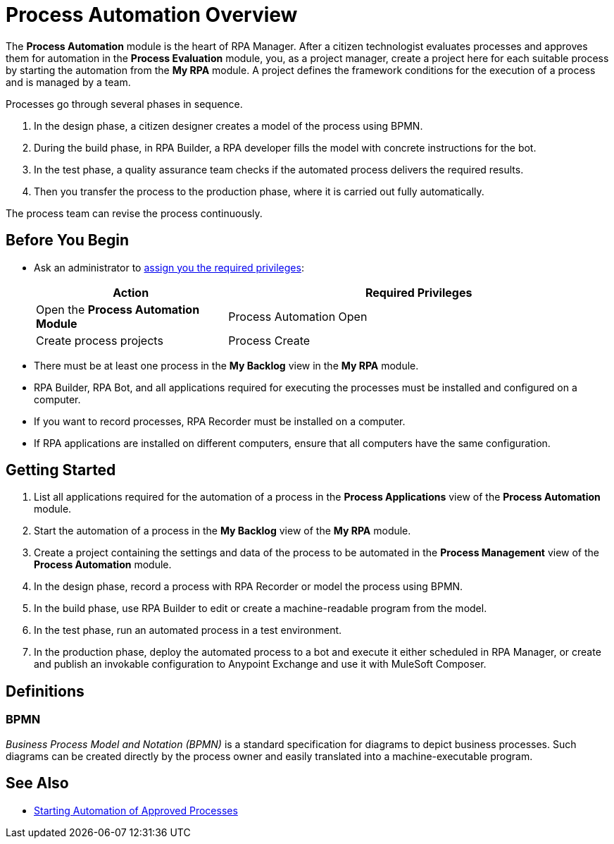 = Process Automation Overview

The *Process Automation* module is the heart of RPA Manager. After a citizen technologist evaluates processes and approves them for automation in the *Process Evaluation* module, you, as a project manager, create a project here for each suitable process by starting the automation from the *My RPA* module. A project defines the framework conditions for the execution of a process and is managed by a team.

Processes go through several phases in sequence.

. In the design phase, a citizen designer creates a model of the process using BPMN.
. During the build phase, in RPA Builder, a RPA developer fills the model with concrete instructions for the bot.
. In the test phase, a quality assurance team checks if the automated process delivers the required results.
. Then you transfer the process to the production phase, where it is carried out fully automatically.

The process team can revise the process continuously.

== Before You Begin

* Ask an administrator to xref:usermanagement-manage.adoc#assign-privileges-to-a-user[assign you the required privileges]:
+
[cols="1,2"]
|===
|*Action* |*Required Privileges*

|Open the *Process Automation Module*
|Process Automation Open

|Create process projects
|Process Create

|===

* There must be at least one process in the *My Backlog* view in the *My RPA* module.
* RPA Builder, RPA Bot, and all applications required for executing the processes must be installed and configured on a computer.
* If you want to record processes, RPA Recorder must be installed on a computer.
* If RPA applications are installed on different computers, ensure that all computers have the same configuration.

== Getting Started

. List all applications required for the automation of a process in the *Process Applications* view of the *Process Automation* module.
. Start the automation of a process in the *My Backlog* view of the *My RPA* module.
. Create a project containing the settings and data of the process to be automated in the *Process Management* view of the *Process Automation* module.
. In the design phase, record a process with RPA Recorder or model the process using BPMN.
. In the build phase, use RPA Builder to edit or create a machine-readable program from the model.
. In the test phase, run an automated process in a test environment.
. In the production phase, deploy the automated process to a bot and execute it either scheduled in RPA Manager, or create and publish an invokable configuration to Anypoint Exchange and use it with MuleSoft Composer.

== Definitions

=== BPMN

_Business Process Model and Notation (BPMN)_ is a standard specification for diagrams to depict business processes. Such diagrams can be created directly by the process owner and easily translated into a machine-executable program.

== See Also

* xref:myrpa-start.adoc[Starting Automation of Approved Processes]
